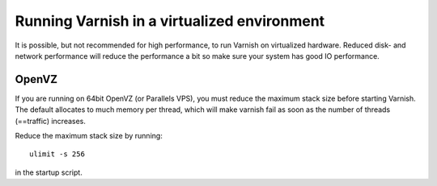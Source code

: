 
Running Varnish in a virtualized environment
--------------------------------------------

It is possible, but not recommended for high performance, to run
Varnish on virtualized hardware. Reduced disk- and network performance
will reduce the performance a bit so make sure your system has good IO
performance.

OpenVZ
~~~~~~

If you are running on 64bit OpenVZ (or Parallels VPS), you must reduce
the maximum stack size before starting Varnish. The default allocates
to much memory per thread, which will make varnish fail as soon as the
number of threads (==traffic) increases.

Reduce the maximum stack size by running::

    ulimit -s 256

in the startup script.

